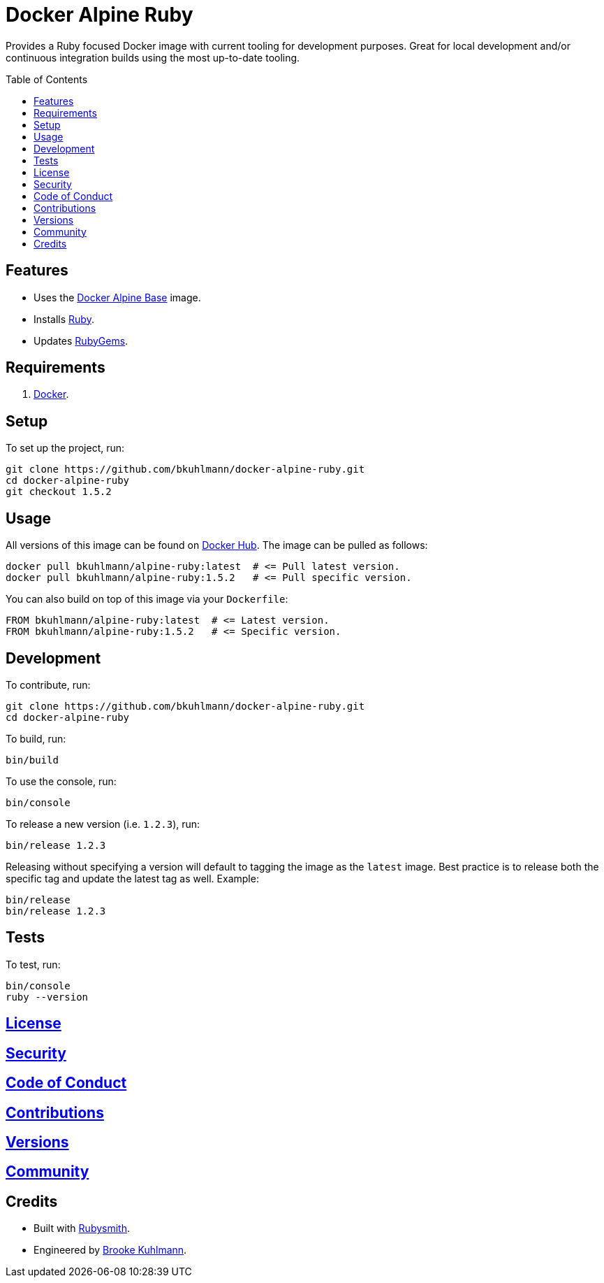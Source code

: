 :toc: macro
:toclevels: 5
:figure-caption!:

= Docker Alpine Ruby

Provides a Ruby focused Docker image with current tooling for development purposes. Great for
local development and/or continuous integration builds using the most up-to-date tooling.

toc::[]

== Features

* Uses the link:https://www.alchemists.io/projects/docker-alpine-base[Docker Alpine Base] image.
* Installs link:https://www.ruby-lang.org[Ruby].
* Updates link:https://rubygems.org[RubyGems].

== Requirements

. link:https://www.docker.com[Docker].

== Setup

To set up the project, run:

[source,bash]
----
git clone https://github.com/bkuhlmann/docker-alpine-ruby.git
cd docker-alpine-ruby
git checkout 1.5.2
----

== Usage

All versions of this image can be found on
link:https://hub.docker.com/repository/docker/bkuhlmann/alpine-ruby[Docker Hub]. The image can be
pulled as follows:

[source,bash]
----
docker pull bkuhlmann/alpine-ruby:latest  # <= Pull latest version.
docker pull bkuhlmann/alpine-ruby:1.5.2   # <= Pull specific version.
----

You can also build on top of this image via your `Dockerfile`:

[source,dockerfile]
----
FROM bkuhlmann/alpine-ruby:latest  # <= Latest version.
FROM bkuhlmann/alpine-ruby:1.5.2   # <= Specific version.
----

== Development

To contribute, run:

[source,bash]
----
git clone https://github.com/bkuhlmann/docker-alpine-ruby.git
cd docker-alpine-ruby
----

To build, run:

[source,bash]
----
bin/build
----

To use the console, run:

[source,bash]
----
bin/console
----

To release a new version (i.e. `1.2.3`), run:

[source,bash]
----
bin/release 1.2.3
----

Releasing without specifying a version will default to tagging the image as the `latest` image. Best
practice is to release both the specific tag and update the latest tag as well. Example:

[source,bash]
----
bin/release
bin/release 1.2.3
----

== Tests

To test, run:

[source,bash]
----
bin/console
ruby --version
----

== link:https://www.alchemists.io/policies/license[License]

== link:https://www.alchemists.io/policies/security[Security]

== link:https://www.alchemists.io/policies/code_of_conduct[Code of Conduct]

== link:https://www.alchemists.io/policies/contributions[Contributions]

== link:https://www.alchemists.io/projects/docker-alpine-ruby/versions[Versions]

== link:https://www.alchemists.io/community[Community]

== Credits

* Built with link:https://www.alchemists.io/projects/rubysmith[Rubysmith].
* Engineered by link:https://www.alchemists.io/team/brooke_kuhlmann[Brooke Kuhlmann].
